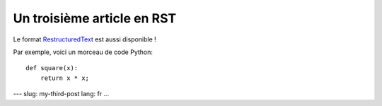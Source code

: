 Un troisième article en RST
===========================

Le format `RestructuredText <http://docutils.sourceforge.net/rst.html>`__
est aussi disponible !

Par exemple, voici un morceau de code Python::

    def square(x):
        return x * x;

---
slug: my-third-post
lang: fr
...
